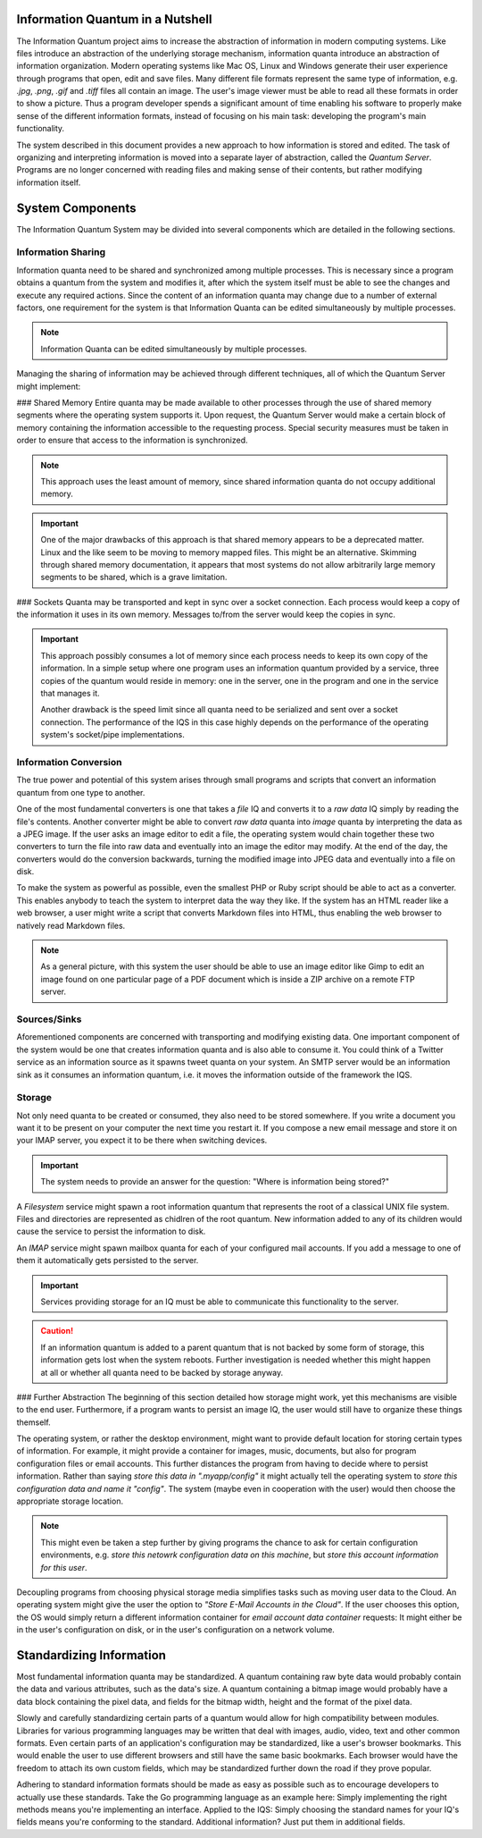 Information Quantum in a Nutshell
=================================

The Information Quantum project aims to increase the abstraction of information in modern computing systems. Like files introduce an abstraction of the underlying storage mechanism, information quanta introduce an abstraction of information organization. Modern operating systems like Mac OS, Linux and Windows generate their user experience through programs that open, edit and save files. Many different file formats represent the same type of information, e.g. *.jpg*, *.png*, *.gif* and *.tiff* files all contain an image. The user's image viewer must be able to read all these formats in order to show a picture. Thus a program developer spends a significant amount of time enabling his software to properly make sense of the different information formats, instead of focusing on his main task: developing the program's main functionality.

The system described in this document provides a new approach to how information is stored and edited. The task of organizing and interpreting information is moved into a separate layer of abstraction, called the *Quantum Server*. Programs are no longer concerned with reading files and making sense of their contents, but rather modifying information itself.

.. image:: ApproachComparison.pdf


System Components
=================

The Information Quantum System may be divided into several components which are detailed in the following sections.

Information Sharing
-------------------
Information quanta need to be shared and synchronized among multiple processes. This is necessary since a program obtains a quantum from the system and modifies it, after which the system itself must be able to see the changes and execute any required actions. Since the content of an information quanta may change due to a number of external factors, one requirement for the system is that Information Quanta can be edited simultaneously by multiple processes.

.. note::
	Information Quanta can be edited simultaneously by multiple processes.

Managing the sharing of information may be achieved through different techniques, all of which the Quantum Server might implement:

### Shared Memory
Entire quanta may be made available to other processes through the use of shared memory segments where the operating system supports it. Upon request, the Quantum Server would make a certain block of memory containing the information accessible to the requesting process. Special security measures must be taken in order to ensure that access to the information is synchronized.

.. note::
	This approach uses the least amount of memory, since shared information quanta do not occupy additional memory.

.. important::
	One of the major drawbacks of this approach is that shared memory appears to be a deprecated matter. Linux and the like seem to be moving to memory mapped files. This might be an alternative. Skimming through shared memory documentation, it appears that most systems do not allow arbitrarily large memory segments to be shared, which is a grave limitation.

### Sockets
Quanta may be transported and kept in sync over a socket connection. Each process would keep a copy of the information it uses in its own memory. Messages to/from the server would keep the copies in sync.

.. important::
	This approach possibly consumes a lot of memory since each process needs to keep its own copy of the information. In a simple setup where one program uses an information quantum provided by a service, three copies of the quantum would reside in memory: one in the server, one in the program and one in the service that manages it.

	Another drawback is the speed limit since all quanta need to be serialized and sent over a socket connection. The performance of the IQS in this case highly depends on the performance of the operating system's socket/pipe implementations.

Information Conversion
----------------------
The true power and potential of this system arises through small programs and scripts that convert an information quantum from one type to another.

One of the most fundamental converters is one that takes a *file* IQ and converts it to a *raw data* IQ simply by reading the file's contents. Another converter might be able to convert *raw data* quanta into *image* quanta by interpreting the data as a JPEG image. If the user asks an image editor to edit a file, the operating system would chain together these two converters to turn the file into raw data and eventually into an image the editor may modify. At the end of the day, the converters would do the conversion backwards, turning the modified image into JPEG data and eventually into a file on disk.

To make the system as powerful as possible, even the smallest PHP or Ruby script should be able to act as a converter. This enables anybody to teach the system to interpret data the way they like. If the system has an HTML reader like a web browser, a user might write a script that converts Markdown files into HTML, thus enabling the web browser to natively read Markdown files.

.. note::
	As a general picture, with this system the user should be able to use an image editor like Gimp to edit an image found on one particular page of a PDF document which is inside a ZIP archive on a remote FTP server.

Sources/Sinks
-------------
Aforementioned components are concerned with transporting and modifying existing data. One important component of the system would be one that creates information quanta and is also able to consume it. You could think of a Twitter service as an information source as it spawns tweet quanta on your system. An SMTP server would be an information sink as it consumes an information quantum, i.e. it moves the information outside of the framework the IQS.

Storage
-------
Not only need quanta to be created or consumed, they also need to be stored somewhere. If you write a document you want it to be present on your computer the next time you restart it. If you compose a new email message and store it on your IMAP server, you expect it to be there when switching devices.

.. important::
	The system needs to provide an answer for the question: "Where is information being stored?"

A *Filesystem* service might spawn a root information quantum that represents the root of a classical UNIX file system. Files and directories are represented as chidlren of the root quantum. New information added to any of its children would cause the service to persist the information to disk.

An *IMAP* service might spawn mailbox quanta for each of your configured mail accounts. If you add a message to one of them it automatically gets persisted to the server.

.. important::
	Services providing storage for an IQ must be able to communicate this functionality to the server.

.. caution::
	If an information quantum is added to a parent quantum that is not backed by some form of storage, this information gets lost when the system reboots. Further investigation is needed whether this might happen at all or whether all quanta need to be backed by storage anyway.

### Further Abstraction
The beginning of this section detailed how storage might work, yet this mechanisms are visible to the end user. Furthermore, if a program wants to persist an image IQ, the user would still have to organize these things themself.

The operating system, or rather the desktop environment, might want to provide default location for storing certain types of information. For example, it might provide a container for images, music, documents, but also for program configuration files or email accounts. This further distances the program from having to decide where to persist information. Rather than saying *store this data in ".myapp/config"* it might actually tell the operating system to *store this configuration data and name it "config"*. The system (maybe even in cooperation with the user) would then choose the appropriate storage location.

.. note::
	This might even be taken a step further by giving programs the chance to ask for certain configuration environments, e.g. *store this netowrk configuration data on this machine*, but *store this account information for this user*.

Decoupling programs from choosing physical storage media simplifies tasks such as moving user data to the Cloud. An operating system might give the user the option to *"Store E-Mail Accounts in the Cloud"*. If the user chooses this option, the OS would simply return a different information container for *email account data container* requests: It might either be in the user's configuration on disk, or in the user's configuration on a network volume.


Standardizing Information
=========================
Most fundamental information quanta may be standardized. A quantum containing raw byte data would probably contain the data and various attributes, such as the data's size. A quantum containing a bitmap image would probably have a data block containing the pixel data, and fields for the bitmap width, height and the format of the pixel data.

Slowly and carefully standardizing certain parts of a quantum would allow for high compatibility between modules. Libraries for various programming languages may be written that deal with images, audio, video, text and other common formats. Even certain parts of an application's configuration may be standardized, like a user's browser bookmarks. This would enable the user to use different browsers and still have the same basic bookmarks. Each browser would have the freedom to attach its own custom fields, which may be standardized further down the road if they prove popular.

Adhering to standard information formats should be made as easy as possible such as to encourage developers to actually use these standards. Take the Go programming language as an example here: Simply implementing the right methods means you're implementing an interface. Applied to the IQS: Simply choosing the standard names for your IQ's fields means you're conforming to the standard. Additional information? Just put them in additional fields.